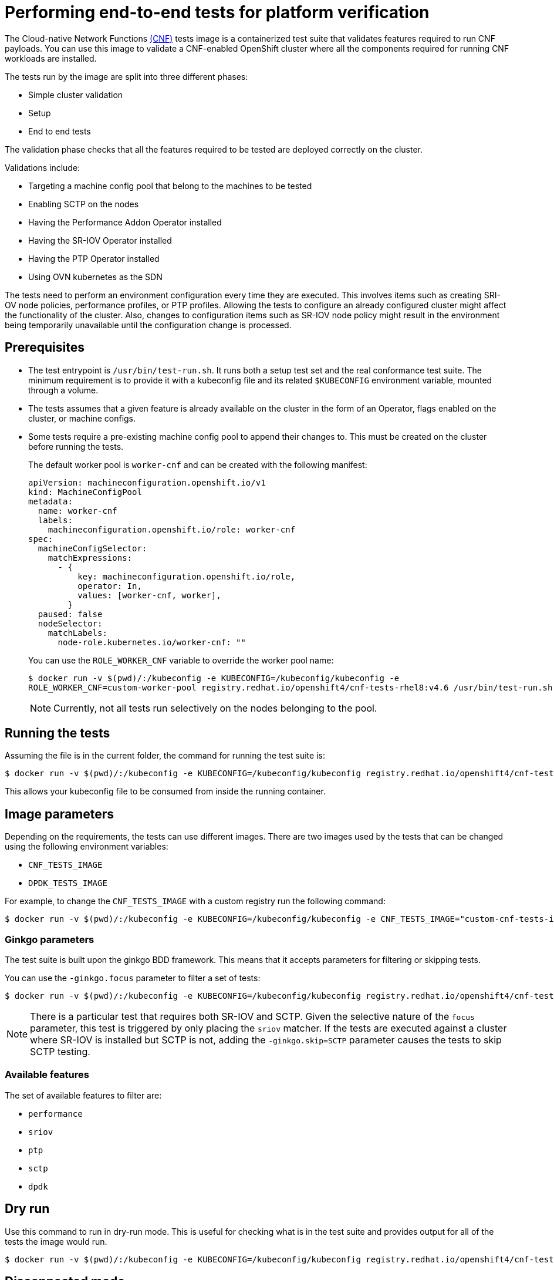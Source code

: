 // Module included in the following assemblies:
// Epic CNF-290 (4.5)
// scalability_and_performance/cnf-performance-addon-operator-for-low-latency-nodes.adoc

[id="cnf-performing-end-to-end-tests-for-platform-verification_{context}"]
= Performing end-to-end tests for platform verification

The Cloud-native Network Functions link:https://quay.io/repository/openshift-kni/cnf-tests?tag=latest&tab=tags[(CNF)] tests image is a containerized test suite that validates features required to run CNF payloads. You can use this image to validate a CNF-enabled OpenShift cluster where all the components required for running CNF workloads are installed.

The tests run by the image are split into three different phases:

* Simple cluster validation
* Setup
* End to end tests

The validation phase checks that all the features required to be tested are deployed correctly on the cluster.

Validations include:

* Targeting a machine config pool that belong to the machines to be tested
* Enabling SCTP on the nodes
* Having the Performance Addon Operator installed
* Having the SR-IOV Operator installed
* Having the PTP Operator installed
* Using OVN kubernetes as the SDN

The tests need to perform an environment configuration every time they are executed. This involves items such as creating SRI-OV node policies, performance profiles, or PTP profiles. Allowing the tests to configure an already configured cluster might affect the functionality of the cluster. Also, changes to configuration items such as SR-IOV node policy might result in the environment being temporarily unavailable until the configuration change is processed.

[id="cnf-performing-end-to-end-tests-prerequisites_{context}"]
== Prerequisites

* The test entrypoint is `/usr/bin/test-run.sh`. It runs both a setup test set and the real conformance test suite. The minimum requirement is to provide it with a kubeconfig file and its related `$KUBECONFIG` environment variable, mounted through a volume.

* The tests assumes that a given feature is already available on the cluster in the form of an Operator, flags enabled on the cluster, or machine configs.

* Some tests require a pre-existing machine config pool to append their changes to. This must be created on the cluster before running the tests.
+
The default worker pool is `worker-cnf` and can be created with the following manifest:
+
[source,yaml]
----
apiVersion: machineconfiguration.openshift.io/v1
kind: MachineConfigPool
metadata:
  name: worker-cnf
  labels:
    machineconfiguration.openshift.io/role: worker-cnf
spec:
  machineConfigSelector:
    matchExpressions:
      - {
          key: machineconfiguration.openshift.io/role,
          operator: In,
          values: [worker-cnf, worker],
        }
  paused: false
  nodeSelector:
    matchLabels:
      node-role.kubernetes.io/worker-cnf: ""
----
+
You can use the `ROLE_WORKER_CNF` variable to override the worker pool name:
+
[source,terminal]
----
$ docker run -v $(pwd)/:/kubeconfig -e KUBECONFIG=/kubeconfig/kubeconfig -e
ROLE_WORKER_CNF=custom-worker-pool registry.redhat.io/openshift4/cnf-tests-rhel8:v4.6 /usr/bin/test-run.sh
----
+
[NOTE]
====
Currently, not all tests run selectively on the nodes belonging to the pool.
====

[id="cnf-performing-end-to-end-tests-running-the-tests_{context}"]
== Running the tests
Assuming the file is in the current folder, the command for running the test suite is:

----
$ docker run -v $(pwd)/:/kubeconfig -e KUBECONFIG=/kubeconfig/kubeconfig registry.redhat.io/openshift4/cnf-tests-rhel8:v4.6 /usr/bin/test-run.sh
----

This allows your kubeconfig file to be consumed from inside the running container.

[id="cnf-performing-end-to-end-tests-image-parameters_{context}"]
== Image parameters


Depending on the requirements, the tests can use different images. There are two images used by the tests that can be changed using the following environment variables:

* `CNF_TESTS_IMAGE`
* `DPDK_TESTS_IMAGE`

For example, to change the `CNF_TESTS_IMAGE` with a custom registry run the following command:

[source,terminal]
----
$ docker run -v $(pwd)/:/kubeconfig -e KUBECONFIG=/kubeconfig/kubeconfig -e CNF_TESTS_IMAGE="custom-cnf-tests-image:latests" registry.redhat.io/openshift4/cnf-tests-rhel8:v4.6 /usr/bin/test-run.sh
----

[id="cnf-performing-end-to-end-tests-ginko-parameters_{context}"]
=== Ginkgo parameters

The test suite is built upon the ginkgo BDD framework. This means that it accepts parameters for filtering or skipping tests.

You can use the `-ginkgo.focus` parameter to filter a set of tests:

[source,terminal]
----
$ docker run -v $(pwd)/:/kubeconfig -e KUBECONFIG=/kubeconfig/kubeconfig registry.redhat.io/openshift4/cnf-tests-rhel8:v4.6 /usr/bin/test-run.sh -ginkgo.focus="performance|sctp"
----

[NOTE]
====
There is a particular test that requires both SR-IOV and SCTP. Given the selective nature of the `focus` parameter, this test is triggered by only placing the `sriov` matcher. If the tests are executed against a cluster where SR-IOV is installed but SCTP is not, adding the `-ginkgo.skip=SCTP` parameter causes the tests to skip SCTP testing.
====

[id="cnf-performing-end-to-end-tests-available-features_{context}"]
=== Available features

The set of available features to filter are:

* `performance`
* `sriov`
* `ptp`
* `sctp`
* `dpdk`

[id="cnf-performing-end-to-end-tests-dry-run_{context}"]
== Dry run

Use this command to run in dry-run mode. This is useful for checking what is in the test suite and provides output for all of the tests the image would run.

[source,terminal]
----
$ docker run -v $(pwd)/:/kubeconfig -e KUBECONFIG=/kubeconfig/kubeconfig registry.redhat.io/openshift4/cnf-tests-rhel8:v4.6 /usr/bin/test-run.sh -ginkgo.dryRun -ginkgo.v
----

[id="cnf-performing-end-to-end-tests-disconnected-mode_{context}"]
== Disconnected mode

The CNF tests image support running tests in a disconnected cluster, meaning a cluster that is not able to reach outer registries. This is done in two steps:

. Performing the mirroring.

. Instructing the tests to consume the images from a custom registry.

[id="cnf-performing-end-to-end-tests-mirroring-images-to-custom-registry_{context}"]
=== Mirroring the images to a custom registry accessible from the cluster

A `mirror` executable is shipped in the image to provide the input required by `oc` to mirror the images needed to run the tests to a local registry.

Run this command from an intermediate machine that has access both to the cluster and to link:https://catalog.redhat.com/software/containers/explore[registry.redhat.io] over the Internet:

[source,terminal]
----
$ docker run -v $(pwd)/:/kubeconfig -e KUBECONFIG=/kubeconfig/kubeconfig registry.redhat.io/openshift4/cnf-tests-rhel8:v4.6 /usr/bin/mirror -registry my.local.registry:5000/ |  oc image mirror -f -
----

Then, follow the instructions in the following section about overriding the registry used to fetch the images.

[id="instruct-the-tests-to-consume-images-from-a-custom-registry_{context}"]
=== Instruct the tests to consume those images from a custom registry

This is done by setting the `IMAGE_REGISTRY` environment variable:

[source,terminal]
----
$ docker run -v $(pwd)/:/kubeconfig -e KUBECONFIG=/kubeconfig/kubeconfig -e IMAGE_REGISTRY="my.local.registry:5000/" -e CNF_TESTS_IMAGE="custom-cnf-tests-image:latests" registry.redhat.io/openshift4/cnf-tests-rhel8:v4.6 /usr/bin/test-run.sh
----

[id="cnf-performing-end-to-end-tests-mirroring-to-cluster-internal-registry_{context}"]
=== Mirroring to the cluster internal registry

{product-title} provides a built-in container image registry, which runs as a standard workload on the cluster.

.Procedure

. Gain external access to the registry by exposing it with a route:
+
[source,terminal]
----
$ oc patch configs.imageregistry.operator.openshift.io/cluster --patch '{"spec":{"defaultRoute":true}}' --type=merge
----

. Fetch the registry endpoint:
+
[source,terminal]
----
REGISTRY=$(oc get route default-route -n openshift-image-registry --template='{{ .spec.host }}')
----

. Create a namespace for exposing the images:
+
[source,terminal]
----
$ oc create ns cnftests
----

. Make that image stream available to all the namespaces used for tests. This is required to allow the tests namespaces to fetch the images from the `cnftests` image stream.
+
[source,terminal]
----
$ oc policy add-role-to-user system:image-puller system:serviceaccount:sctptest:default --namespace=cnftests
----
+
[source,terminal]
----
$ oc policy add-role-to-user system:image-puller system:serviceaccount:cnf-features-testing:default --namespace=cnftests
----
+
[source,terminal]
----
$ oc policy add-role-to-user system:image-puller system:serviceaccount:performance-addon-operators-testing:default --namespace=cnftests
----
+
[source,terminal]
----
$ oc policy add-role-to-user system:image-puller system:serviceaccount:dpdk-testing:default --namespace=cnftests
----
+
[source,terminal]
----
$ oc policy add-role-to-user system:image-puller system:serviceaccount:sriov-conformance-testing:default --namespace=cnftests
----

. Retrieve the docker secret name and auth token:
+
[source,bash]
----
SECRET=$(oc -n cnftests get secret | grep builder-docker | awk {'print $1'}
TOKEN=$(oc -n cnftests get secret $SECRET -o jsonpath="{.data['\.dockercfg']}" | base64 --decode | jq '.["image-registry.openshift-image-registry.svc:5000"].auth')
----

. Write a `dockerauth.json` similar to this:
+
[source,bash]
----
echo "{\"auths\": { \"$REGISTRY\": { \"auth\": $TOKEN } }}" > dockerauth.json
----

. Do the mirroring:
+
[source,terminal]
----
$ docker run -v $(pwd)/:/kubeconfig -e KUBECONFIG=/kubeconfig/kubeconfig registry.redhat.io/openshift4/cnf-tests-rhel8:v4.6 /usr/bin/mirror -registry $REGISTRY/cnftests |  oc image mirror --insecure=true -a=$(pwd)/dockerauth.json -f -
----

. Run the tests:
+
[source,terminal]
----
$ docker run -v $(pwd)/:/kubeconfig -e KUBECONFIG=/kubeconfig/kubeconfig -e IMAGE_REGISTRY=image-registry.openshift-image-registry.svc:5000/cnftests cnf-tests-local:latest /usr/bin/test-run.sh
----

[id="mirroring-different-set-of-images_{context}"]
=== Mirroring a different set of images

.Procedure

. The `mirror` command tries to mirror the u/s images by default. This can be overridden by passing a file with the following format to the image:
+
[source,yaml]
----
[
    {
        "registry": "public.registry.io:5000",
        "image": "imageforcnftests:4.6"
    },
    {
        "registry": "public.registry.io:5000",
        "image": "imagefordpdk:4.6"
    }
]
----

. Pass it to the `mirror` command, for example saving it locally as `images.json`. With the following command, the local path is mounted in `/kubeconfig` inside the container and that can be passed to the mirror command.
+
[source,terminal]
----
$ docker run -v $(pwd)/:/kubeconfig -e KUBECONFIG=/kubeconfig/kubeconfig registry.redhat.io/openshift4/cnf-tests-rhel8:v4.6 /usr/bin/mirror --registry "my.local.registry:5000/" --images "/kubeconfig/images.json" |  oc image mirror -f -
----

[id="discovery-mode_{context}"]
== Discovery mode

Discovery mode allows you to validate the functionality of a cluster without altering its configuration. Existing environment configurations are used for the tests. The tests attempt to find the configuration items needed and use those items to execute the tests. If resources needed to run a specific test are not found, the test is skipped, providing an appropriate message to the user. After the tests are finished, no cleanup of the pre-configured configuration items is done, and the test environment can be immediately used for another test run.

Some configuration items are still created by the tests. These are specific items needed for a test to run; for example, a SR-IOV Network. These configuration items are created in custom namespaces and are cleaned up after the tests are executed.

An additional bonus is a reduction in test run times. As the configuration items are already there, no time is needed for environment configuration and stabilization.

To enable discovery mode, the tests must be instructed by setting the `DISCOVERY_MODE` environment variable as follows:

[source,terminal]
----
$ docker run -v $(pwd)/:/kubeconfig:Z -e KUBECONFIG=/kubeconfig/kubeconfig -e
DISCOVERY_MODE=true registry.redhat.io/openshift-kni/cnf-tests /usr/bin/test-run.sh
----

[id="required-environment-config-prereqs_{context}"]
=== Required environment configuration prerequisites

.SR-IOV tests

Most SR-IOV tests require the following resources:

* `SriovNetworkNodePolicy`.
* At least one with the resource specified by `SriovNetworkNodePolicy` being allocatable; a resource count of at least 5 is considered sufficient.

Some tests have additional requirements:

* An unused device on the node with available policy resource, with link state `DOWN` and not a bridge slave.
* A `SriovNetworkNodePolicy` with a MTU value of `9000`.

.DPDK tests

The DPDK related tests require:

* A performance profile.
* A SR-IOV policy.
* A node with resources available for the SR-IOV policy and available with the `PerformanceProfile` node selector.

.PTP tests

* A slave `PtpConfig` (`ptp4lOpts="-s" ,phc2sysOpts="-a -r"`).
* A node with a label matching the slave `PtpConfig`.

.SCTP tests

* `SriovNetworkNodePolicy`.
* A node matching both the `SriovNetworkNodePolicy` and a `MachineConfig` that enables SCTP.

.Performance Operator tests

Various tests have different requirements. Some of them are:

* A performance profile.
* A performance profile having `profile.Spec.CPU.Isolated = 1`.
* A performance profile having `profile.Spec.RealTimeKernel.Enabled == true`.
* A node with no huge pages usage.

[id="limiting-nodes-used-during-tests_{context}"]
=== Limiting the nodes used during tests

The nodes on which the tests are executed can be limited by specifying a `NODES_SELECTOR` environment variable. Any resources created by the test are then limited to the specified nodes.

[source,terminal]
----
$ docker run -v $(pwd)/:/kubeconfig:Z -e KUBECONFIG=/kubeconfig/kubeconfig -e
NODES_SELECTOR=node-role.kubernetes.io/worker-cnf registry.redhat.io/openshift-kni/cnf-tests /usr/bin/test-run.sh
----

[id="using-single-performance-profile_{context}"]
=== Using a single performance profile

The resources needed by the DPDK tests are higher than those required by the performance test suite. To make the execution faster, the performance profile used by tests can be overridden using one that also serves the DPDK test suite.

To do this, a profile like the following one can be mounted inside the container, and the performance tests can be instructed to deploy it.

[source,yaml]
----
apiVersion: performance.openshift.io/v1
kind: PerformanceProfile
metadata:
  name: performance
spec:
  cpu:
    isolated: "4-15"
    reserved: "0-3"
  hugepages:
    defaultHugepagesSize: "1G"
    pages:
    - size: "1G"
      count: 16
      node: 0
  realTimeKernel:
    enabled: true
  nodeSelector:
    node-role.kubernetes.io/worker-cnf: ""
----

To override the performance profile used, the manifest must be mounted inside the container and the tests must be instructed by setting the `PERFORMANCE_PROFILE_MANIFEST_OVERRIDE` parameter as follows:

[source,terminal]
----
$ docker run -v $(pwd)/:/kubeconfig:Z -e KUBECONFIG=/kubeconfig/kubeconfig -e
PERFORMANCE_PROFILE_MANIFEST_OVERRIDE=/kubeconfig/manifest.yaml registry.redhat.io/openshift-kni/cnf-tests /usr/bin/test-run.sh
----

[id="disabling-performance-profile-cleanup_{context}"]
=== Disabling the performance profile cleanup

When not running in discovery mode, the suite cleans up all the created artifacts and configurations. This includes the performance profile.

When deleting the performance profile, the machine config pool is modified and nodes are rebooted. After a new iteration, a new profile is created. This causes long test cycles between runs.

To speed up this process, set `CLEAN_PERFORMANCE_PROFILE="false"` to instruct the tests not to clean the performance profile. In this way, the next iteration will not need to create it and wait for it to be applied.

[source,terminal]
----
$ docker run -v $(pwd)/:/kubeconfig:Z -e KUBECONFIG=/kubeconfig/kubeconfig -e
CLEAN_PERFORMANCE_PROFILE="false" registry.redhat.io/openshift-kni/cnf-tests /usr/bin/test-run.sh
----

[id="cnf-performing-end-to-end-tests-troubleshooting_{context}"]
== Troubleshooting

The cluster must be reached from within the container. You can verify this by running:

[source,terminal]
----
$ docker run -v $(pwd)/:/kubeconfig -e KUBECONFIG=/kubeconfig/kubeconfig
registry.redhat.io/openshift-kni/cnf-tests oc get nodes
----

If this does not work, it could be caused by spanning across DNS, MTU size, or firewall issues.

[id="cnf-performing-end-to-end-tests-test-reports_{context}"]
== Test reports

CNF end-to-end tests produce two outputs: a JUnit test output and a test failure report.

[id="cnf-performing-end-to-end-tests-junit-test-output_{context}"]
=== JUnit test output

A JUnit-compliant XML is produced by passing the `--junit` parameter together with the path where the report is dumped:

[source,terminal]
----
$ docker run -v $(pwd)/:/kubeconfig -v $(pwd)/junitdest:/path/to/junit -e KUBECONFIG=/kubeconfig/kubeconfig registry.redhat.io/openshift4/cnf-tests-rhel8:v4.6 /usr/bin/test-run.sh --junit /path/to/junit
----

[id="cnf-performing-end-to-end-tests-test-failure-report_{context}"]
=== Test failure report

A report with information about the cluster state and resources for troubleshooting can be produced by passing the `--report` parameter with the path where the report is dumped:

[source,terminal]
----
$ docker run -v $(pwd)/:/kubeconfig -v $(pwd)/reportdest:/path/to/report -e KUBECONFIG=/kubeconfig/kubeconfig registry.redhat.io/openshift4/cnf-tests-rhel8:v4.6 /usr/bin/test-run.sh --report /path/to/report
----

[id="cnf-performing-end-to-end-tests-podman_{context}"]
=== A note on podman

When executing podman as non root and non privileged, mounting paths can fail with "permission denied" errors. To make it work, append `:Z` to the volumes creation; for example, `-v $(pwd)/:/kubeconfig:Z` to allow podman to do the proper SELinux relabeling.

[id="cnf-performing-end-to-end-tests-running-on-4-4_{context}"]
=== Running on {product-title} 4.4

With the exception of the following, the CNF end-to-end tests are compatible with {product-title} 4.4:

[source,bash]
----
[test_id:28466][crit:high][vendor:cnf-qe@redhat.com][level:acceptance] Should contain configuration injected through openshift-node-performance profile
[test_id:28467][crit:high][vendor:cnf-qe@redhat.com][level:acceptance] Should contain configuration injected through the openshift-node-performance profile
----

You can skip these tests by adding the `-ginkgo.skip “28466|28467"` parameter.

[id="cnf-performing-end-to-end-tests-using-single-performance-profile_{context}"]
=== Using a single performance profile

The DPDK tests require more resources than what is required by the performance test suite. To make the execution faster, you can override the performance profile used by the tests using a profile that also serves the DPDK test suite.

To do this, use a profile like the following one that can be mounted inside the container, and the performance tests can be instructed to deploy it.

[source,yaml]
----
apiVersion: performance.openshift.io/v1
kind: PerformanceProfile
metadata:
 name: performance
spec:
 cpu:
  isolated: "5-15"
  reserved: "0-4"
 hugepages:
  defaultHugepagesSize: "1G"
  pages:
  -size: "1G"
   count: 16
   node: 0
 realTimeKernel:
  enabled: true
 numa:
  topologyPolicy: "best-effort"
 nodeSelector:
  node-role.kubernetes.io/worker-cnf: ""
----

To override the performance profile, the manifest must be mounted inside the container and the tests must be instructed by setting the `PERFORMANCE_PROFILE_MANIFEST_OVERRIDE`:

[source,termal]
----
$ docker run -v $(pwd)/:/kubeconfig:Z -e KUBECONFIG=/kubeconfig/kubeconfig -e PERFORMANCE_PROFILE_MANIFEST_OVERRIDE=/kubeconfig/manifest.yaml registry.redhat.io/openshift4/cnf-tests-rhel8:v4.6 /usr/bin/test-run.sh
----

[id="cnf-performing-end-to-end-tests-cluster-impacts_{context}"]
== Impacts on the cluster

Depending on the feature, running the test suite could cause different impacts on the cluster. In general, only the SCTP tests do not change the cluster configuration. All of the other features have various impacts on the configuration.

[id="cnf-performing-end-to-end-tests-sctp_{context}"]
=== SCTP

SCTP tests just run different pods on different nodes to check connectivity. The impacts on the cluster are related to running simple pods on two nodes.

[id="cnf-performing-end-to-end-tests-sr-iov_{context}"]
=== SR-IOV

SR-IOV tests require changes in the SR-IOV network configuration, where the tests create and destroy different types of configuration.

This might have an impact if existing SR-IOV network configurations are already installed on the cluster, because there may be conflicts depending on the priority of such configurations.

At the same time, the result of the tests might be affected by existing configurations.

[id="cnf-performing-end-to-end-tests-ptp_{context}"]
=== PTP

PTP tests apply a PTP configuration to a set of nodes of the cluster. As with SR-IOV, this might conflict with any existing PTP configuration already in place, with unpredictable results.

[id="cnf-performing-end-to-end-tests-performance_{context}"]
=== Performance

Performance tests apply a performance profile to the cluster. The effect of this is changes in the node configuration, reserving CPUs, allocating memory huge pages, and setting the kernel packages to be realtime. If an existing profile named `performance` is already available on the cluster, the tests do not deploy it.

[id="cnf-performing-end-to-end-tests-dpdk_{context}"]
=== DPDK

DPDK relies on both performance and SR-IOV features, so the test suite configures both a performance profile and SR-IOV networks, so the impacts are the same as those described in SR-IOV testing and performance testing.

[id="cnf-performing-end-to-end-tests-cleaning-up_{context}"]
=== Cleaning up

After running the test suite, all the dangling resources are cleaned up.
